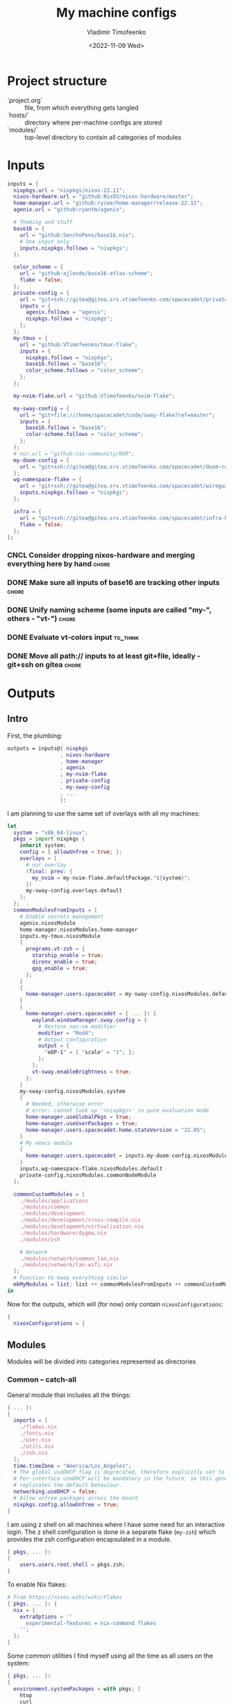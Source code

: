 #+TITLE: My machine configs
#+AUTHOR: Vladimir Timofeenko
#+EMAIL: id@vtimofeenko.com
#+DATE: <2022-11-09 Wed>
#+TAGS: fix(b) feat(f) doc(d) chore(c) to_think(t)
#+HEADER-ARGS:nix: :padline no

# TODO Not right now
# #+HUGO_BASE_DIR: ~/Documents/vtimofeenko.com/
# #+HUGO_SECTION: posts
# #+HUGO_LEVEL_OFFSET: 0
# #+HUGO_CODE_FENCE: nil
# #+EXPORT_FILE_NAME: TODO:

* Project structure

- `project.org` :: file, from which everything gets tangled
- `hosts/` :: directory where per-machine configs are stored
- `modules/` :: top-level directory to contain all categories of modules

* Intro :noexport:

Boring technical stuff

#+begin_src nix :tangle flake.nix
{
  description = "NixOS configuration by Vladimir Timofeenko";
#+end_src

* Inputs
:PROPERTIES:
:CATEGORY: INPUTS
:END:

#+begin_src nix :tangle flake.nix
  inputs = {
    nixpkgs.url = "nixpkgs/nixos-22.11";
    nixos-hardware.url = "github:NixOS/nixos-hardware/master";
    home-manager.url = "github:rycee/home-manager/release-22.11";
    agenix.url = "github:ryantm/agenix";

    # Theming and stuff
    base16 = {
      url = "github:SenchoPens/base16.nix";
      # One input only
      inputs.nixpkgs.follows = "nixpkgs";
    };

    color_scheme = {
      url = "github:ajlende/base16-atlas-scheme";
      flake = false;
    };
    private-config = {
      url = "git+ssh://gitea@gitea.srv.vtimofeenko.com/spacecadet/private-flake.git";
      inputs = {
        agenix.follows = "agenix";
        nixpkgs.follows = "nixpkgs";
      };
    };
    my-tmux = {
      url = "github:VTimofeenko/tmux-flake";
      inputs = {
        nixpkgs.follows = "nixpkgs";
        base16.follows = "base16";
        color_scheme.follows = "color_scheme";
      };
    };

    my-nvim-flake.url = "github:VTimofeenko/nvim-flake";

    my-sway-config = {
      url = "git+file:///home/spacecadet/code/sway-flake?ref=master";
      inputs = {
        base16.follows = "base16";
        color-scheme.follows = "color_scheme";
      };
    };
    # nur.url = "github:nix-community/NUR";
    my-doom-config = {
      url = "git+ssh://gitea@gitea.srv.vtimofeenko.com/spacecadet/doom-config.git";
    };
    wg-namespace-flake = {
      url = "git+ssh://gitea@gitea.srv.vtimofeenko.com/spacecadet/wireguard-namespace-flake.git";
      inputs.nixpkgs.follows = "nixpkgs";
    };

    infra = {
      url = "git+ssh://gitea@gitea.srv.vtimofeenko.com/spacecadet/infra-hosts.git";
      flake = false;
    };
  };
#+end_src

*** CNCL Consider dropping nixos-hardware and merging everything here by hand :chore:
CLOSED: [2022-12-09 Fri 17:25]

*** DONE Make sure all inputs of base16 are tracking other inputs :chore:
CLOSED: [2022-12-12 Mon 19:39]

*** DONE Unify naming scheme (some inputs are called "my-", others - "vt-") :chore:
CLOSED: [2022-12-12 Mon 19:43]

*** DONE Evaluate vt-colors input :to_think:
CLOSED: [2022-12-12 Mon 19:45]

*** DONE Move all path:// inputs to at least git+file, ideally - git+ssh on gitea :chore:
CLOSED: [2022-12-14 Wed 21:54]

* Outputs
:PROPERTIES:
:header-args:nix: :tangle flake.nix
:END:

** Intro
First, the plumbing:

#+begin_src nix
outputs = inputs@{ nixpkgs
                 , nixos-hardware
                 , home-manager
                 , agenix
                 , my-nvim-flake
                 , private-config
                 , my-sway-config
                 , ...
                 }:
#+end_src

I am planning to use the same set of overlays with all my machines:

#+begin_src nix
let
  system = "x86_64-linux";
  pkgs = import nixpkgs {
    inherit system;
    config = { allowUnfree = true; };
    overlays = [
      # nur.overlay
      (final: prev: {
        my_nvim = my-nvim-flake.defaultPackage."${system}";
      })
      my-sway-config.overlays.default
    ];
  };
  commonModulesFromInputs = [
    # Enable secrets management
    agenix.nixosModule
    home-manager.nixosModules.home-manager
    inputs.my-tmux.nixosModule
    {
      programs.vt-zsh = {
        starship_enable = true;
        direnv_enable = true;
        gpg_enable = true;
      };
    }
    {
      home-manager.users.spacecadet = my-sway-config.nixosModules.default;
    }
    {
      home-manager.users.spacecadet = { ... }: {
        wayland.windowManager.sway.config = {
          # Restore non-vm modifier
          modifier = "Mod4";
          # Output configuration
          output = {
            "eDP-1" = { "scale" = "1"; };
          };
        };
        vt-sway.enableBrightness = true;
      };
    }
    my-sway-config.nixosModules.system
    {
      # Needed, otherwise error
      # error: cannot look up '<nixpkgs>' in pure evaluation mode
      home-manager.useGlobalPkgs = true;
      home-manager.useUserPackages = true;
      home-manager.users.spacecadet.home.stateVersion = "22.05";
    }
    # My emacs module
    {
      home-manager.users.spacecadet = inputs.my-doom-config.nixosModules.default;
    }
    inputs.wg-namespace-flake.nixosModules.default
    private-config.nixosModules.commonNodeModule
  ];

  commonCustomModules = [
    ./modules/applications
    ./modules/common
    ./modules/development
    ./modules/development/cross-compile.nix
    ./modules/development/virtualization.nix
    ./modules/hardware/dygma.nix
    ./modules/zsh

    # Network
    ./modules/network/common_lan.nix
    ./modules/network/lan-wifi.nix
  ];
  # Function to keep everything similar
  mkMyModules = list: list ++ commonModulesFromInputs ++ commonCustomModules;
in
#+end_src

Now for the outputs, which will (for now) only contain ~nixosConfigurations~:

#+begin_src nix
{
  nixosConfigurations = {
#+end_src

** Modules

Modules will be divided into categories represented as directories

*** Common -- catch-all

General module that includes all the things:

#+begin_src nix :tangle modules/common/default.nix
{ ... }:
{
  imports = [
    ./flakes.nix
    ./fonts.nix
    ./user.nix
    ./utils.nix
    ./zsh.nix
  ];
  time.timeZone = "America/Los_Angeles";
  # The global useDHCP flag is deprecated, therefore explicitly set to false here.
  # Per-interface useDHCP will be mandatory in the future, so this generated config
  # replicates the default behaviour.
  networking.useDHCP = false;
  # Allow unfree packages across the board
  nixpkgs.config.allowUnfree = true;
}
#+end_src

I am using z shell on all machines where I have some need for an interactive login. The z shell configuration is done in a separate flake (~my-zsh~) which provides the zsh configuration encapsulated in a module.

#+begin_src nix :tangle modules/common/zsh.nix
{ pkgs, ... }:
{
    users.users.root.shell = pkgs.zsh;
}

#+end_src

To enable Nix flakes:

#+begin_src nix :tangle modules/common/flakes.nix
# From https://nixos.wiki/wiki/Flakes
{ pkgs, ... }: {
  nix = {
    extraOptions = ''
      experimental-features = nix-command flakes
    '';
  };
}
#+end_src

Some common utilities I find myself using all the time as all users on the system:

#+begin_src nix :tangle modules/common/utils.nix
{ pkgs, ... }:
{
  environment.systemPackages = with pkgs; [
    htop
    curl
    wget
    fd
    inetutils  # for telnet
    ripgrep
    lsof
    dig
    nftables
    unzip
    tcpdump
    jq
  ];
}
#+end_src

**** CNCL Check if flakes.nix is still necessary post 22.11 :chore:
CLOSED: [2022-12-14 Wed 21:56]

**** User configuration

#+begin_src nix :tangle modules/common/user.nix
{ pkgs, ... }:

{
  users.users.spacecadet = {
    isNormalUser = true;
    extraGroups = [ "wheel" "lp" ];
    shell = pkgs.zsh;
  };
  home-manager.users.spacecadet = { pkgs, ... }: {
    home.packages = with pkgs; [
      ncspot
      pavucontrol
      blueman
      libreoffice
      firefox
      brave
      gthumb
      nextcloud-client
    ];
    programs.browserpass.enable = true;
    programs.password-store = {
      enable = true;
      package = pkgs.pass.withExtensions (exts: [ exts.pass-otp ]);
    };
    home.file.".icons/default".source = "${pkgs.vanilla-dmz}/share/icons/Vanilla-DMZ";
  };
}
#+end_src

**** Font configuration

#+begin_src nix :tangle modules/common/fonts.nix
{ pkgs, ... }:

{
  fonts = {
    fonts = with pkgs; [
      (nerdfonts.override { fonts = [ "JetBrainsMono" ]; })
      roboto
      twitter-color-emoji
      font-awesome
    ];
    fontconfig = {
      defaultFonts = {
        monospace = [ "JetBrainsMono Nerd Font" ];
        sansSerif = [ "Roboto" ];
        serif     = [ "Roboto" ];
        emoji     = [ "Twitter Color Emoji" ];
      };
    };
  };
}
#+end_src

*** Applications
**** Common

#+begin_src nix :tangle modules/applications/default.nix
{ ... }:

{
  imports = [
    ./firejail.nix
    ./flatpak.nix
    ./media.nix
    ./zathura.nix
  ];
}

#+end_src
**** Firejail
#+begin_src nix :tangle modules/applications/firejail.nix
{ pkgs, lib, ... }:

{
  programs.firejail.enable = true;
  programs.firejail.wrappedBinaries = {
    thunderbird = {
      executable = "${lib.getBin pkgs.thunderbird}/bin/thunderbird";
      profile = "${pkgs.firejail}/etc/firejail/thunderbird.profile";
    };
    telegram-desktop = {
      executable = "${lib.getBin pkgs.tdesktop}/bin/telegram-desktop";
      profile = "${pkgs.firejail}/etc/firejail/telegram.profile";
    };
  };
  # Firejail-specific desktop shortcuts
  home-manager.users.spacecadet = { pkgs, ... }: {
    xdg.desktopEntries = {
      thunderbird = {
        # Taken from Thunderbird v 91.5.0
        name = "Thunderbird";
        comment = "🦊Firejailed";
        genericName = "Mail Client";
        exec = "thunderbird %U";
        icon = "thunderbird";
        terminal = false;
        mimeType = [ "text/html" "text/xml" "application/xhtml+xml" "application/vnd.mozilla.xul+xml" "x-scheme-handler/http" "x-scheme-handler/https" "x-scheme-handler/ftp" ];
      };
      telegram = {
        # Taken from Telegram v 3.1.11
        name = "Telegram";
        comment = "🦊Firejailed";
        exec = "telegram-desktop -- %u";
        icon = "telegram";
        terminal = false;
        mimeType = [ "x-scheme-handler/tg" ];
      };
    };
  };
}
#+end_src

***** TODO Fix the icons :fix:
**** Flatpak

#+begin_src nix :tangle modules/applications/flatpak.nix
{ ... }:

{
  services.flatpak.enable = true;
  xdg.portal.enable = true;
}

#+end_src
**** Media
#+begin_src nix :tangle modules/applications/media.nix
{ pkgs, ... }:

{
  environment.systemPackages = with pkgs; [
    # Video
    yt-dlp mpv
  ];
  # Configuration files
  environment.etc = {
    # judging by strace, mpv on NixOS expects it in etc.
    "mpv/mpv.conf".text = ''
      hwdec
      save-position-on-quit
    '';
    "mpv/input.conf".text = ''
      WHEEL_UP add volume 5
      # mouse wheel for sound control
      WHEEL_DOWN add volume -5
    '';
  };
}
#+end_src
**** Zathura
#+begin_src nix :tangle modules/applications/zathura.nix
{ ... }:

{
  home-manager.users.spacecadet = { ... }: {
    programs.zathura = {
    enable = true;
    options = {
      # Allows zathura to use system clipboard
      selection-clipboard = "clipboard";
    };
    };
  };
}
#+end_src


*** Development -- for development purposes

**** Default

By default, only editor and git should be imported. The rest of the configs are imported on per-host basis.

#+begin_src nix :tangle modules/development/default.nix
{ ... }:

{
  imports = [
    ./editor.nix
    ./git.nix
  ];
}
#+end_src
**** Git config
First, the git config

#+begin_src nix :tangle modules/development/git.nix
{ pkgs, ... }:
{
  environment.systemPackages = with pkgs; [
    git
    lazygit
    git-crypt
  ];
  programs.git = {
    enable = true;
    config = {
      user = {
        name = "Vladimir Timofeenko";
        email = "id@vtimofeenko.com";
      };
      alias = {
        ci = "commit";
        st = "status";
        co = "checkout";
        rv = "remote --verbose";
        unstage = "reset HEAD --";
      };
      url = {
        "https://github.com/" = {
          insteadOf = [
            "gh:"
            "github:"
          ];
        };
      };
    };
  };
}
#+end_src

***** TODO lazygit colors :feat:

**** Console editor

I generally use emacs, but when in console - I use a build of neovim that's provided as an input:

#+begin_src nix :tangle modules/development/editor.nix
{ pkgs, config, ... }:

{
  environment.systemPackages = [ pkgs.my_nvim ];
  environment.variables.SUDO_EDITOR = "nvim";
  environment.variables.EDITOR = "nvim";
}
#+end_src

**** Virtualization
I occasionally need full blown VMs to emulate stuff:

#+begin_src nix :tangle modules/development/virtualization.nix
{ pkgs, ... }:

{
  virtualisation.libvirtd.enable = true;
  programs.dconf.enable = true;
  environment.systemPackages = with pkgs; [ virt-manager ];
  users.users.spacecadet.extraGroups = [ "libvirtd" ];
}
#+end_src

**** Cross compilation

#+begin_src nix :tangle modules/development/cross-compile.nix
{ ... }:
{
  boot.binfmt.emulatedSystems = [ "aarch64-linux" ];
}
#+end_src

*** Hardware -- specific hardware modules support/config
**** Scanner

#+begin_src nix :tangle modules/hardware/scanner.nix
{ pkgs, ... }:

{
  hardware.sane.enable = true;
  hardware.sane.extraBackends = [ pkgs.hplipWithPlugin ];
  users.users.spacecadet.extraGroups = [ "scanner" ];
}
#+end_src
**** Printer

#+begin_src nix :tangle modules/hardware/printer.nix
{ pkgs, ... }:
{
  services.printing.enable = true;
  services.printing.drivers = [ pkgs.hplipWithPlugin ];
}
#+end_src
**** Dygma

#+begin_src nix :tangle modules/hardware/dygma.nix
{ lib, pkgs, ... }:

{
  # Taken from https://github.com/Dygmalab/Bazecor/blob/159eed1d37f3fd1fbf5c17023c12bb683b778281/src/main/index.js#L223
  services.udev.extraRules = ''
    SUBSYSTEMS=="usb", ATTRS{idVendor}=="1209", ATTRS{idProduct}=="2201", GROUP="users", MODE="0666"
    SUBSYSTEMS=="usb", ATTRS{idVendor}=="1209", ATTRS{idProduct}=="2200", GROUP="users", MODE="0666"
  '';
}
#+end_src
***** TODO Add the configurator utility - either firejailed appimage or flatpak :feat:


*** Network -- reusable network configurations

Common network settings:

#+begin_src nix :tangle modules/network/common_lan.nix
{ lib, infra, ...  }:
let
  infraMetadata = lib.importTOML (infra + "/infra.toml");
  inherit (infraMetadata.network) lan;
in
{
  networking.enableIPv6 = false;
}
#+end_src

#+begin_src nix :tangle modules/network/lan-wifi.nix
{ config, lib, infra, private-config, ... }:
let
  infraMetadata = lib.importTOML (infra + "/infra.toml");
  inherit (infraMetadata.network) lan;
  local_address = lan.first_octets + "." + lan."${config.networking.hostName}".ip;
in
{
  imports = [
    private-config.nixosModules.home-wireless-fast-client
    # NOTE: should be kept commented until I need it
    # private-config.nixosModules.phone-shared-network
  ];
  # Disable autogenerated names
  networking.usePredictableInterfaceNames = false;

  # networking.interfaces.wifi-lan = {
  #   useDHCP = false;
  #   ipv4.addresses = [
  #     {
  #       address = local_address;
  #       prefixLength = lan.prefix;
  #     }
  #   ];
  # };
  # Systemd-networkd enabled
  networking.useNetworkd = true;

  systemd.network.networks = {
    "10-wifi-lan" = {
      enable = true;
      name = "wifi-lan";
      dns = lan.dns_servers;
      address = [ local_address ];
      gateway = [ lan.defaultGateway ];
      # Search domain goes here
      domains = [ lan.domain ];
      networkConfig = {
        DHCP = "no";
        DNSSEC = "yes";
        DNSOverTLS = "no";
        # Disable ipv6 explicitly
        LinkLocalAddressing = "ipv4";
      };
    };
  };
  # I am not using llmnr in my LAN
  services.resolved.llmnr = "false";
}
#+end_src

**** TODO generate routing table here :feat:

*** Zsh

#+begin_src nix :tangle modules/zsh/default.nix
{ lib, pkgs, config, ... }:

with lib;
let
  cfg = config.programs.vt-zsh;
in
{
  options.programs.vt-zsh = {
    starship_enable = mkOption {
      default = true;
      description = "Whether to enable starship.";
      type = lib.types.bool;
    };
    direnv_enable = mkEnableOption "enable direnv";
    gpg_enable = mkEnableOption "enable gpg-agent";
  };
  config = {
    environment.systemPackages = with pkgs; [
      fzf
      # bookmark plugin
      (writeTextFile {
        name = "bookmarks.zsh";
        text = ''${builtins.readFile ./plugins/bookmarks.zsh}'';
        destination = "/share/zsh/site-functions/bookmarks.zsh";
      })
      # My cursor plugin
      (writeTextFile {
        name = "cursor_mode.zsh";
        text = ''${builtins.readFile ./plugins/cursor_mode.zsh}'';
        destination = "/share/zsh/site-functions/cursor_mode.zsh";
      })
      # the next line conditionally installs direnv if it is enabled
      # just having pkgs.direnv is not enough, it does not get added to the path
    ] ++ (if cfg.direnv_enable then [ pkgs.direnv ] else [ ]);
    programs.zsh = {
      enable = true;
      enableCompletion = true;
      autosuggestions.enable = true;
      syntaxHighlighting = {
        enable = true;
      };
      shellAliases = {
        e = "$EDITOR"; # looks like 'vim' is needed here so that proper vimrc is being picked up
        nvim = "$EDITOR";
        vim = "$EDITOR";
        ls = "${pkgs.exa}/bin/exa -h --group-directories-first --icons";
        l = "ls";
        ll = "ls -l";
        la = "ls -al";
        ka = "killall";
        mkd = "mkdir -pv";
        ga = "${pkgs.git}/bin/git add";
        gau = "ga -u";
        grep = "grep --color=auto";
        mv = "mv -v";
        rm = "rm -id";
        vidir = "${pkgs.moreutils}/bin/vidir --verbose";
        ccopy = "${pkgs.wl-clipboard}/bin/wl-copy";
        syu = "systemctl --user";
        cde = "cd /etc/nixos";
        lg = "lazygit";
        # Colorize IP output
        ip = "ip -c";
      };
      setOptions = [
        "INTERACTIVE_COMMENTS" # allow bash-style comments
        # history
        "BANG_HIST" # enable logging !!-like commands
        "EXTENDED_HISTORY" # Write the history file in the ":start:elapsed;command" format.
        "INC_APPEND_HISTORY" # Write to the history file immediately, not when the shell exits.
        "SHARE_HISTORY" # Share history between all sessions.
        "HIST_EXPIRE_DUPS_FIRST" # Expire duplicate entries first when trimming history.
        "HIST_IGNORE_DUPS" # Don't record an entry that was just recorded again.
        "HIST_IGNORE_ALL_DUPS" # Delete old recorded entry if new entry is a duplicate.
        "HIST_FIND_NO_DUPS" # Do not display a line previously found.
        "HIST_IGNORE_SPACE" # Don't record an entry starting with a space.
        "HIST_SAVE_NO_DUPS" # Don't write duplicate entries in the history file.
        "HIST_REDUCE_BLANKS" # Remove superfluous blanks before recording entry.
        "HIST_VERIFY" # Don't execute immediately upon history expansion.
        "HIST_FCNTL_LOCK" # enable fcntl syscall for saving history
        # cd management
        "AUTO_CD" # automatically cd into directory
      ];
      interactiveShellInit = ''
        # Enable vim editing of command line
        ${builtins.readFile ./plugins/01-vim-edit.zsh}
        # Enable cd +1..9 to go back in dir stack
        ${builtins.readFile ./plugins/02-cd.zsh}
        # fzf bindings
        source ${pkgs.fzf}/share/fzf/key-bindings.zsh

        # Word Navigation shortcuts
        bindkey "^A" vi-beginning-of-line
        bindkey "^E" vi-end-of-line
        bindkey "^F" end-of-line

        # ctrl+arrow for word jupming
        bindkey "^[[1;5C" forward-word
        bindkey "^[[1;5D" backward-word

        # alt+f forward a word
        bindkey "^[f" forward-word

        # alt+b back a word
        bindkey "^[b" backward-word
        # working backspace
        bindkey -v '^?' backward-delete-char

        # Use vim keys in tab complete menu
        zmodload zsh/complist
        bindkey -M menuselect 'h' vi-backward-char
        bindkey -M menuselect 'k' vi-up-line-or-history
        bindkey -M menuselect 'l' vi-forward-char
        bindkey -M menuselect 'j' vi-down-line-or-history
        bindkey -M menuselect '^ ' accept-line

        # Add entry by "+" but do not exit menuselect
        bindkey -M menuselect "+" accept-and-menu-complete
        # Color the completions
        autoload -Uz compinit
        zstyle ':completion:*' matcher-list 'm:{[:lower:][:upper:]}={[:upper:][:lower:]}' 'm:{[:lower:][:upper:]}={[:upper:][:lower:]} l:|=* r:|=*' 'm:{[:lower:][:upper:]}={[:upper:][:lower:]} l:|=* r:|=*' 'm:{[:lower:][:upper:]}={[:upper:][:lower:]} l:|=* r:|=*'
        zstyle ':completion:*' list-colors ''${(s.:.)LS_COLORS}
        zstyle ':completion:*' menu select

        # Automatically escape urls when pasting
        autoload -Uz url-quote-magic
        zle -N self-insert url-quote-magic
        autoload -Uz bracketed-paste-magic
        zle -N bracketed-paste bracketed-paste-magic

        # Custom plugins (see call to pkgs.writeTextFile in the zsh.nix)
        # Bookmarks by "@@"
        autoload -Uz bookmarks.zsh && bookmarks.zsh
        # Cursor mode block <> beam
        autoload -Uz cursor_mode.zsh && cursor_mode.zsh

        # To use openpgp cards
        ${if cfg.gpg_enable
        then
          ''export GPG_TTY="$(tty)"
          ${pkgs.gnupg}/bin/gpg-connect-agent /bye
          export SSH_AUTH_SOCK="/run/user/$UID/gnupg/S.gpg-agent.ssh"''
        else
          toString null
        }
        # alias that creates the directory and changes into it
        mkcd(){ mkdir -p "$@" && cd "$@"; }
      '';
      promptInit = ''
        ${if cfg.starship_enable
        then
          "eval \"$(${pkgs.starship}/bin/starship init zsh)\""
        else
          # reasonable default prompt
          "PROMPT=\"%F{white}%~ %(!.%B%F{red}#.%B%F{blue}>)%f%b\u00A0\""
        }
        ${if cfg.direnv_enable
        then
          "eval \"$(${pkgs.direnv}/bin/direnv hook zsh)\""
        else
          toString null
        }
      '';
    };
  };
}
#+end_src

**** ZSH modules

***** 01-vim-edit

#+begin_src sh :tangle modules/zsh/plugins/01-vim-edit.zsh
# vim style editing
bindkey -v

autoload edit-command-line; zle -N edit-command-line
bindkey -M vicmd E edit-command-line  # uppercase E to edit the current line
#+end_src

***** 02-cd

#+begin_src sh :tangle modules/zsh/plugins/02-cd.zsh
# File that sets the behavior of cd command
setopt autocd

# dirs stack manipulation
setopt AUTO_PUSHD           # Push the current directory visited on the stack.
setopt PUSHD_IGNORE_DUPS    # Do not store duplicates in the stack.
setopt PUSHD_SILENT         # Do not print the directory stack after

# Enabled cd +X to change directory to somewhere in stack
alias d='dirs -v' # prints stack of directories
for index ({1..9}) alias "$index"="cd +${index}"; unset index
#+end_src

***** bookmarks

#+begin_src sh :tangle modules/zsh/plugins/bookmarks.zsh
# -*- sh -*-
autoload is-at-least
# Source: https://github.com/vincentbernat/zshrc/blob/master/rc/bookmarks.zsh
# Changed by Vladimir Timofeenko, changed MARKPATH to local share for persistence

# Handle bookmarks. This uses the static named directories feature of
# zsh. Such directories are declared with `hash -d
# name=directory`. Both prompt expansion and completion know how to
# handle them. We populate the hash with directories.
#
# With autocd, you can just type `~-bookmark`. Since this can be
# cumbersome to type, you can also type `@@` and this will be turned
# into `~-` by ZLE.

is-at-least 4.3.12 && () {
    MARKPATH="${HOME}/.local/share/zsh/bookmarks"

    # Add some static entries
    hash -d log=/var/log
    hash -d doc=/usr/share/doc

    # Populate the hash
    for link ($MARKPATH/*(N@)) {
        hash -d -- -${link:t}=${link:A}
    }

    vbe-insert-bookmark() {
        emulate -L zsh
        LBUFFER=${LBUFFER}"~-"
    }
    zle -N vbe-insert-bookmark
    bindkey '@@' vbe-insert-bookmark

    # Manage bookmarks
    bookmark() {
        [[ -d $MARKPATH ]] || mkdir -p $MARKPATH
        if (( $# == 0 )); then
            # When no arguments are provided, just display existing
            # bookmarks
            for link in $MARKPATH/*(N@); do
                local markname=${(%):-%F{green}${link:t}%f}
                local markpath=${(%):-%F{blue}${link:A}%f}
                printf "%-30s → %s\n" $markname $markpath
            done
        else
            # Otherwise, we may want to add a bookmark or delete an
            # existing one.
            local -a delete
            zparseopts -D d=delete
            if (( $+delete[1] )); then
                # With `-d`, we delete an existing bookmark
                command rm $MARKPATH/$1
            else
                # Otherwise, add a bookmark to the current
                # directory. The first argument is the bookmark
                # name. `.` is special and means the bookmark should
                # be named after the current directory.
                local name=$1
                [[ $name == "." ]] && name=${PWD:t}
                ln -s $PWD $MARKPATH/$name
                hash -d -- -${name}=${PWD}
            fi
        fi
    }
}
#+end_src

***** cursor_mode

#+begin_src sh :tangle modules/zsh/plugins/cursor_mode.zsh
cursor_mode() {
    # See https://ttssh2.osdn.jp/manual/4/en/usage/tips/vim.html for cursor shapes
    cursor_block='\e[2 q'

    cursor_beam='\e[6 q'

    function zle-keymap-select {
        if [[ ${KEYMAP} == vicmd ]] ||
            [[ $1 = 'block' ]]; then
            echo -ne $cursor_block
        elif [[ ${KEYMAP} == main ]] ||
            [[ ${KEYMAP} == viins ]] ||
            [[ ${KEYMAP} = '' ]] ||
            [[ $1 = 'beam' ]]; then
            echo -ne $cursor_beam
        fi
    }

    zle-line-init() {
        echo -ne $cursor_beam
    }

    zle -N zle-keymap-select
    zle -N zle-line-init
}

cursor_mode
#+end_src

***** TODO make a minimalistic vim config to edit the shell inline :feat:
- vim-surround
- shell syntax highlighting

**** TODO Rewrite in literal style :doc:

**** DONE Correct the options to use something like ~programs.vt-zsh~ :chore:
CLOSED: [2022-12-25 Sun 19:25]

**** TODO disable gpg if root? :chore:

** Hosts

*** Uranium

This is an 11th gen Frame.work laptop.

**** Modules

***** Default
#+begin_src nix :tangle hosts/uranium/default.nix
{ config, pkgs, lib, ... }:

{
  imports = [
    ./frame.work.nix
  ];
  # Use the systemd-boot EFI boot loader.
  boot.loader.systemd-boot.enable = true;
  boot.loader.efi.canTouchEfiVariables = true;
  boot.tmpOnTmpfs = true;
  boot.tmpOnTmpfsSize = "8G";
  # Modules I want to ensure are there
  boot.initrd.availableKernelModules = [ "thunderbolt" "nvme" "usb_storage" "uas" ];
  boot.initrd.kernelModules = [ ];
  boot.kernelModules = [ "kvm-intel" "coretemp" ];
  boot.extraModulePackages = [ ];
  # Frame.work needs latest kernel for BT and Wi-Fi to work.
  boot.kernelPackages = pkgs.linuxPackages_latest;

  networking.hostName = "uranium";
  networking.useDHCP = false;

  fileSystems."/" =
    {
      device = "/dev/disk/by-uuid/cbaf293c-c8dc-4586-ba65-73cff3f24468";
      fsType = "ext4";
    };
  boot.initrd.luks.gpgSupport = true;

  boot.initrd.luks.devices."luks".device = "/dev/disk/by-uuid/c2e5cd09-b5d7-42cb-a78a-f549edfa0eb4";

  fileSystems."/boot" =
    {
      device = "/dev/disk/by-uuid/028E-BC0A";
      fsType = "vfat";
    };

  swapDevices = [ ];

  # This node was created in 21.11 days
  system.stateVersion = "21.11";

  # For brightness control
  users.users.spacecadet.extraGroups = [ "video" ];
  # bluetooth
  hardware.bluetooth.enable = true;
  services.blueman.enable = true;
  # pipewire config, from https://nixos.wiki/wiki/PipeWire
  security.rtkit.enable = true;
  services.pipewire = {
    enable = true;
    alsa.enable = true;
    alsa.support32Bit = true;
    pulse.enable = true;
    # If you want to use JACK applications, uncomment this
    #jack.enable = true;

    # use the example session manager (no others are packaged yet so this is enabled by default,
    # no need to redefine it in your config for now)
    #media-session.enable = true;
    media-session.config.bluez-monitor.rules = [
      {
        # Matches all cards
        matches = [{ "device.name" = "~bluez_card.*"; }];
        actions = {
          "update-props" = {
            "bluez5.reconnect-profiles" = [ "hfp_hf" "hsp_hs" "a2dp_sink" ];
            # mSBC is not expected to work on all headset + adapter combinations.
            "bluez5.msbc-support" = true;
            # SBC-XQ is not expected to work on all headset + adapter combinations.
            "bluez5.sbc-xq-support" = true;
          };
        };
      }
      {
        matches = [
          # Matches all sources
          { "node.name" = "~bluez_input.*"; }
          # Matches all outputs
          { "node.name" = "~bluez_output.*"; }
        ];
        actions = {
          "node.pause-on-idle" = false;
        };
      }
    ];
  };
  # battery management
  powerManagement = {
    enable = true;
    powertop.enable = true;
    cpuFreqGovernor = lib.mkDefault "powersave";
  };
  services.tlp.enable = true;
  # temperature management
  services.thermald.enable = true;
  environment.etc."sysconfig/lm_sensors".text = ''
    # Generated by sensors-detect on Mon Jan  3 23:34:14 2022
    # This file is sourced by /etc/init.d/lm_sensors and defines the modules to
    # be loaded/unloaded.
    #
    # The format of this file is a shell script that simply defines variables:
    # HWMON_MODULES for hardware monitoring driver modules, and optionally
    # BUS_MODULES for any required bus driver module (for example for I2C or SPI).

    HWMON_MODULES="coretemp"
  '';
  # Instead of archwiki, frame.work forums recommend this with s2idle

  # Hardware acceleration
  # Taken from https://nixos.wiki/wiki/Accelerated_Video_Playback
  nixpkgs.config.packageOverrides = pkgs: {
    vaapiIntel = pkgs.vaapiIntel.override { enableHybridCodec = true; };
  };
  hardware.opengl = {
    enable = true;
    extraPackages = with pkgs; [
      intel-media-driver # LIBVA_DRIVER_NAME=iHD
      vaapiIntel # LIBVA_DRIVER_NAME=i965 (older but works better for Firefox/Chromium)
      vaapiVdpau
      libvdpau-va-gl
    ];
  };
  services.fwupd = {
    enable = true;
    extraRemotes = [ "lvfs-testing" ];
  };
  environment.etc."fwupd/uefi_capsule.conf".text = lib.mkForce ''
    [uefi_capsule]
    OverrideESPMountPoint=/boot
    DisableCapsuleUpdateOnDisk=true
  '';
  # NOTE: fwupdmgr uses this to check the boot
  services.udisks2.enable = true;
  # NOTE: Wireless config is here for now, until refactoring of default.nix is done
  systemd.network.links."10-wifi-lan" = {
    matchConfig.PermanentMACAddress = "f8:b5:4d:d7:16:53";
    linkConfig.Name = "wifi-lan";
  };
}
#+end_src

***** Frame.work

The hardware configuration that was taken from nixos-hardware and slightly tweaked. I am not using deep sleep on this machine as it's very often plugged into the AC power.

#+begin_src nix :tangle hosts/uranium/frame.work.nix
{ config, lib, pkgs, nixos-hardware, ... }:

{
  imports = [
    nixos-hardware.nixosModules.common-cpu-intel
    nixos-hardware.nixosModules.common-pc-laptop
    nixos-hardware.nixosModules.common-pc-laptop-ssd
  ];
  # high-resolution display
  hardware.video.hidpi.enable = lib.mkDefault true;
  # NOTE: required for wifi to work
  hardware.enableRedistributableFirmware = true;
  hardware.cpu.intel.updateMicrocode = lib.mkDefault config.hardware.enableRedistributableFirmware;
  boot.kernelParams = [
    # For Power consumption
    # https://kvark.github.io/linux/framework/2021/10/17/framework-nixos.html

    # "mem_sleep_default=deep"
    # For Power consumption
    # https://community.frame.work/t/linux-battery-life-tuning/6665/156
    "nvme.noacpi=1"
  ];


  # Fix TRRS headphones missing a mic
  # https://community.frame.work/t/headset-microphone-on-linux/12387/3
  boot.extraModprobeConfig = ''
    options snd-hda-intel model=dell-headset-multi
  '';

  # For fingerprint support
  /* services.fprintd.enable = lib.mkDefault true; */

  # Custom udev rules
  services.udev.extraRules = ''
    # Fix headphone noise when on powersave
    # https://community.frame.work/t/headphone-jack-intermittent-noise/5246/55
    SUBSYSTEM=="pci", ATTR{vendor}=="0x8086", ATTR{device}=="0xa0e0", ATTR{power/control}="on"
    # Ethernet expansion card support
    ACTION=="add", SUBSYSTEM=="usb", ATTR{idVendor}=="0bda", ATTR{idProduct}=="8156", ATTR{power/autosuspend}="20"
  '';

  # Mis-detected by nixos-generate-config
  # https://github.com/NixOS/nixpkgs/issues/171093
  # https://wiki.archlinux.org/title/Framework_Laptop#Changing_the_brightness_of_the_monitor_does_not_work
  hardware.acpilight.enable = lib.mkDefault true;

  # Needed for desktop environments to detect/manage display brightness
  hardware.sensor.iio.enable = lib.mkDefault true;

  # HiDPI
  # Leaving here for documentation
  # hardware.video.hidpi.enable = lib.mkDefault true;

  # Fix font sizes in X
  # services.xserver.dpi = 200;

}
#+end_src

****** DONE Figure out why nixos-hardware imports trigger infinite recursion :fix:
CLOSED: [2022-12-09 Fri 17:26]

***** TODO Break up the default.nix module into smaller pieces - it's too long :chore:

**** Flake config

#+begin_src nix :tangle flake.nix
    uranium = nixpkgs.lib.nixosSystem {
      inherit pkgs system;
      modules = mkMyModules [
        ./hosts/uranium
        private-config.nixosModules.management-network-control-node
        private-config.nixosModules.wg-namespace-config
      ];
      # NOTE:
      # This makes the inputs propagate into the modules and allows modules to refer to the inputs
      # See network configuration as an example
      specialArgs = inputs;
    };
  };
#+end_src

***** DONE [#A] Review the flake :chore:
CLOSED: [2022-12-12 Mon 19:21]

**** DONE fwupd enable :feat:
CLOSED: [2022-12-23 Fri 14:53]

See [[https://fwupd.org/lvfs/devices/work.frame.Laptop.TGL.BIOS.firmware][this link]]

** Formatter
I prefer nixpkgs-fmt formatter. Using ~formatter~ output, one can be specified in the flake itself:

#+begin_src nix :tangle flake.nix
    formatter.x86_64-linux = nixpkgs.legacyPackages.x86_64-linux.nixpkgs-fmt;
#+end_src

** nixosModules

this section contains the modules that can be reused without using the rest of the configuration. Modules can be imported en massed by importing ~nixosModules.default~ from this flake. Alternatively individual modules can be imported on their own.

~nixosModules~ is a recursive attrset which allows me to refer to other attributes when constructing default module's imports:

#+begin_src nix :tangle flake.nix
    nixosModules = rec {
      default = { ... }: {
        imports = [
          zsh
        ];
      };
      zsh = import ./modules/zsh;
    };
#+end_src

*** TODO Add sample config with mocked out inputs :doc:

** TODO Create check attribute to run checks before nixos-rebuild switches :feat:


* Outro :noexport:

Boring technical stuff

#+begin_src nix :tangle flake.nix
  };
}
#+end_src

* Meta :noexport:
** TODO Hugo publish :chore:

;; eval: (add-hook 'after-save-hook 'org-hugo-export-to-md t t)
** TODO Check all packages that are installed through system.environmentPackages - maybe move them to the user :chore:
** DONE Move to nix flake format to save time on tangling :chore:
CLOSED: [2022-12-12 Mon 19:37]
** DONE [#A] Make `nix flake check` pass :fix:
CLOSED: [2022-12-09 Fri 17:27]
** TODO Consider merging tmux here :feat:
That way I could reuse the configs on other machines
** TODO Consider merging sway here :feat:
** TODO add a description of exposed modules :doc:

** Literate setup

A few scripts to be automatically run:

- Before the file is saved - tangle all code blocks
- After file is saved - run ~nix fmt~ once

;; Local Variables:
;; eval: (add-hook 'before-save-hook (lambda ()(org-babel-tangle)) nil t)
;; eval: (add-hook 'after-save-hook (lambda ()(shell-command "nix fmt")) nil t)
;; End:

